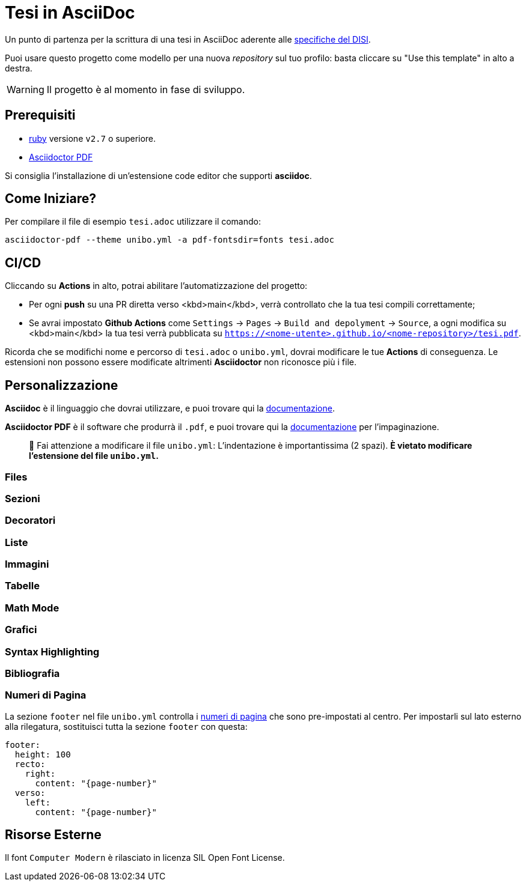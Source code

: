 = Tesi in AsciiDoc

Un punto di partenza per la scrittura di una tesi in AsciiDoc aderente alle
https://github.com/csunibo/asciidoc-thesis/issues/2#issuecomment-1470158684[specifiche del DISI].

Puoi usare questo progetto come modello per una nuova _repository_ sul tuo
profilo: basta cliccare su "Use this template" in alto a destra.

WARNING: Il progetto è al momento in fase di sviluppo.

== Prerequisiti

- https://www.ruby-lang.org/en/[ruby] versione `v2.7` o superiore.
- https://docs.asciidoctor.org/pdf-converter/latest/install/[Asciidoctor PDF]

Si consiglia l'installazione di un'estensione code editor che supporti **asciidoc**.

== Come Iniziare?

Per compilare il file di esempio `tesi.adoc` utilizzare il comando:

[source,bash]
----
asciidoctor-pdf --theme unibo.yml -a pdf-fontsdir=fonts tesi.adoc
----

== CI/CD

Cliccando su **Actions** in alto, potrai abilitare l'automatizzazione del progetto:

- Per ogni **push** su una PR diretta verso <kbd>main</kbd>, verrà controllato
  che la tua tesi compili correttamente;
- Se avrai impostato **Github Actions** come
  `Settings` → `Pages` → `Build and depolyment` → `Source`, a ogni modifica su <kbd>main</kbd>
  la tua tesi verrà pubblicata su `https://<nome-utente>.github.io/<nome-repository>/tesi.pdf`.

Ricorda che se modifichi nome e percorso di `tesi.adoc` o `unibo.yml`, dovrai
modificare le tue **Actions** di conseguenza. Le estensioni non possono
essere modificate altrimenti *Asciidoctor* non riconosce più i file.

== Personalizzazione

**Asciidoc** è il linguaggio che dovrai utilizzare, e puoi trovare qui la
https://docs.asciidoctor.org/asciidoc/latest/[documentazione].

**Asciidoctor PDF** è il software che produrrà il `.pdf`, e puoi trovare qui la
https://docs.asciidoctor.org/pdf-converter/latest/[documentazione] per
l'impaginazione.

> 🚸 Fai attenzione a modificare il file `unibo.yml`:
> L'indentazione è importantissima (2 spazi).
> **È vietato modificare l'estensione del file `unibo.yml`.**

=== Files

=== Sezioni

=== Decoratori

=== Liste

=== Immagini

=== Tabelle

=== Math Mode

=== Grafici

=== Syntax Highlighting

=== Bibliografia

=== Numeri di Pagina

La sezione `footer` nel file `unibo.yml` controlla i
https://docs.asciidoctor.org/pdf-converter/latest/theme/page-numbers/[numeri di pagina]
che sono pre-impostati al centro. Per impostarli sul lato esterno
alla rilegatura, sostituisci tutta la sezione `footer` con questa:

[source,yaml]
----
footer:
  height: 100
  recto:
    right:
      content: "{page-number}"
  verso:
    left:
      content: "{page-number}"
----

## Risorse Esterne

Il font `Computer Modern` è rilasciato in licenza SIL Open Font License.
